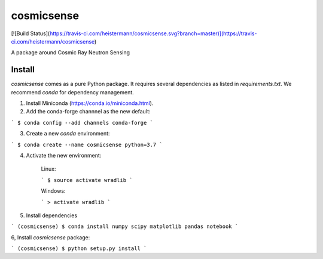 cosmicsense
============

[![Build Status](https://travis-ci.com/heistermann/cosmicsense.svg?branch=master)](https://travis-ci.com/heistermann/cosmicsense)

A package around Cosmic Ray Neutron Sensing


Install
-------

`cosmicsense` comes as a pure Python package. It requires several dependencies
as listed in `requirements.txt`. We recommend `conda` for dependency management.

1. Install Miniconda (https://conda.io/miniconda.html).

2. Add the conda-forge channnel as the new default:

```
$ conda config --add channels conda-forge
```

3. Create a new `conda` environment:

```
$ conda create --name cosmicsense python=3.7
```

4. Activate the new environment:

    Linux:

    ```
    $ source activate wradlib
    ```

    Windows:

    ```
    > activate wradlib
    ```

5. Install dependencies

```
(cosmicsense) $ conda install numpy scipy matplotlib pandas notebook
```

6, Install `cosmicsense` package:

```
(cosmicsense) $ python setup.py install
```

